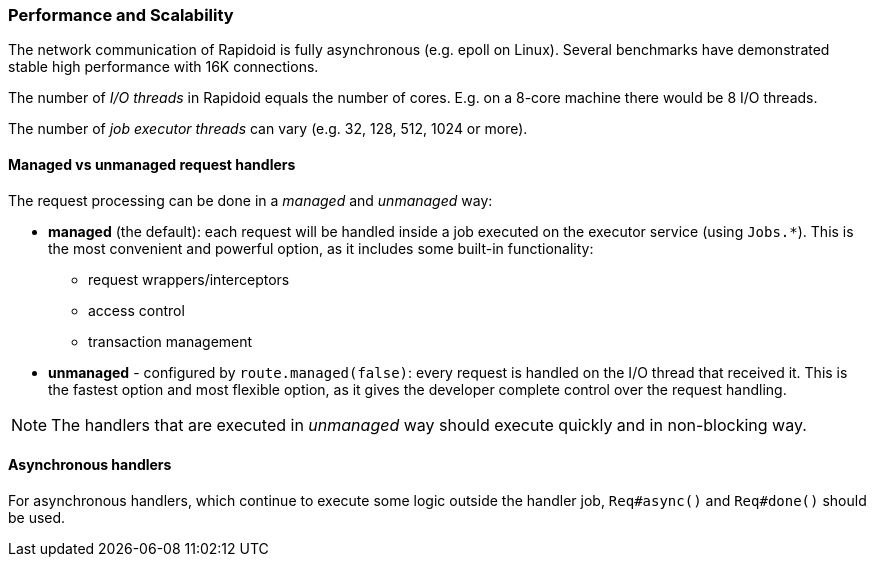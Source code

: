 ### Performance and Scalability

The network communication of Rapidoid is fully asynchronous (e.g. epoll on Linux).
Several benchmarks have demonstrated stable high performance with 16K connections.

The number of _I/O threads_ in Rapidoid equals the number of cores.
E.g. on a 8-core machine there would be 8 I/O threads.

The number of _job executor threads_ can vary (e.g. 32, 128, 512, 1024 or more).


#### Managed vs unmanaged request handlers

The request processing can be done in a _managed_ and _unmanaged_ way:

 - *managed* (the default): each request will be handled inside a job executed on the executor service (using `Jobs.*`).
 This is the most convenient and powerful option, as it includes some built-in functionality:

    ** request wrappers/interceptors
    ** access control
    ** transaction management

 - *unmanaged* - configured by `route.managed(false)`: every request is handled on the I/O thread that received it.
  This is the fastest option and most flexible option, as it gives the developer complete control over the request handling.

NOTE: The handlers that are executed in _unmanaged_ way should execute quickly and in non-blocking way.


#### Asynchronous handlers

For asynchronous handlers, which continue to execute some logic outside the handler job, `Req#async()` and `Req#done()` should be used.
